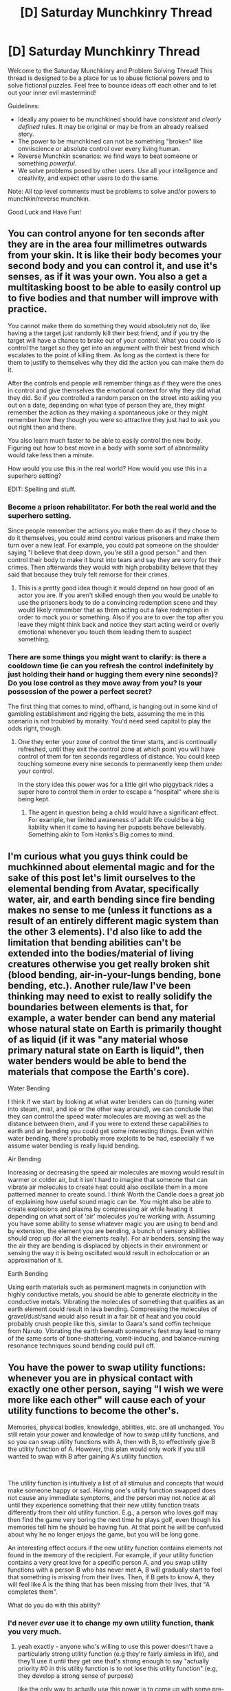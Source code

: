 #+TITLE: [D] Saturday Munchkinry Thread

* [D] Saturday Munchkinry Thread
:PROPERTIES:
:Author: AutoModerator
:Score: 14
:DateUnix: 1561820841.0
:DateShort: 2019-Jun-29
:END:
Welcome to the Saturday Munchkinry and Problem Solving Thread! This thread is designed to be a place for us to abuse fictional powers and to solve fictional puzzles. Feel free to bounce ideas off each other and to let out your inner evil mastermind!

Guidelines:

- Ideally any power to be munchkined should have /consistent/ and /clearly defined/ rules. It may be original or may be from an already realised story.
- The power to be munchkined can not be something "broken" like omniscience or absolute control over every living human.
- Reverse Munchkin scenarios: we find ways to beat someone or something /powerful/.
- We solve problems posed by other users. Use all your intelligence and creativity, and expect other users to do the same.

Note: All top level comments must be problems to solve and/or powers to munchkin/reverse munchkin.

Good Luck and Have Fun!


** You can control anyone for ten seconds after they are in the area four millimetres outwards from your skin. It is like their body becomes your second body and you can control it, and use it's senses, as if it was your own. You also a get a multitasking boost to be able to easily control up to five bodies and that number will improve with practice.

You cannot make them do something they would absolutely not do, like having a the target just randomly kill their best friend, and if you try the target will have a chance to brake out of your control. What you could do is control the target so they get into an argument with their best friend which escalates to the point of killing them. As long as the context is there for them to justify to themselves why they did the action you can make them do it.

After the controls end people will remember things as if they were the ones in control and give themselves the emotional context for why they did what they did. So if you controlled a random person on the street into asking you out on a date, depending on what type of person they are, they might remember the action as they making a spontaneous joke or they might remember how they though you were so attractive they just had to ask you out right then and there.

You also learn much faster to be able to easily control the new body. Figuring out how to best move in a body with some sort of abnormality would take less then a minute.

How would you use this in the real world? How would you use this in a superhero setting?

EDIT: Spelling and stuff.
:PROPERTIES:
:Author: Palmolive3x90g
:Score: 6
:DateUnix: 1561823778.0
:DateShort: 2019-Jun-29
:END:

*** Become a prison rehabilitator. For both the real world and the superhero setting.

Since people remember the actions you make them do as if they chose to do it themselves, you could mind control various prisoners and make them turn over a new leaf. For example, you could pat someone on the shoulder saying "I believe that deep down, you're still a good person." and then control their body to make it burst into tears and say they are sorry for their crimes. Then afterwards they would with high probability believe that they said that because they truly felt remorse for their crimes.
:PROPERTIES:
:Author: ShiranaiWakaranai
:Score: 10
:DateUnix: 1561838799.0
:DateShort: 2019-Jun-30
:END:

**** This is a pretty good idea though it would depend on how good of an actor you are. If you aren't skilled enough then you would be unable to use the prisoners body to do a convincing redemption scene and they would likely remember that as them acting out a fake redemption in order to mock you or something. Also if you are to over the top after you leave they might think back and notice they start acting weird or overly emotional whenever you touch them leading them to suspect something.
:PROPERTIES:
:Author: Palmolive3x90g
:Score: 6
:DateUnix: 1561854152.0
:DateShort: 2019-Jun-30
:END:


*** There are some things you might want to clarify: is there a cooldown time (ie can you refresh the control indefinitely by just holding their hand or hugging them every nine seconds)? Do you lose control as they move away from you? Is your possession of the power a perfect secret?

The first thing that comes to mind, offhand, is hanging out in some kind of gambling establishment and rigging the bets, assuming the me in this scenario is not troubled by morality. You'd need seed capital to play the odds right, though.
:PROPERTIES:
:Author: RedSheepCole
:Score: 4
:DateUnix: 1561836746.0
:DateShort: 2019-Jun-30
:END:

**** One they enter your zone of control the timer starts, and is continually refreshed, until they exit the control zone at which point you will have control of them for ten seconds regardless of distance. You could keep touching someone every nine seconds to permanently keep them under your control.

In the story idea this power was for a little girl who piggyback rides a super hero to control them in order to escape a "hospital" where she is being kept.
:PROPERTIES:
:Author: Palmolive3x90g
:Score: 3
:DateUnix: 1561850752.0
:DateShort: 2019-Jun-30
:END:

***** The agent in question being a child would have a significant effect. For example, her limited awareness of adult life could be a big liability when it came to having her puppets behave believably. Something akin to Tom Hanks's Big comes to mind.
:PROPERTIES:
:Author: RedSheepCole
:Score: 5
:DateUnix: 1561866693.0
:DateShort: 2019-Jun-30
:END:


** I'm curious what you guys think could be muchkinned about elemental magic and for the sake of this post let's limit ourselves to the elemental bending from Avatar, specifically water, air, and earth bending since fire bending makes no sense to me (unless it functions as a result of an entirely different magic system than the other 3 elements). I'd also like to add the limitation that bending abilities can't be extended into the bodies/material of living creatures otherwise you get really broken shit (blood bending, air-in-your-lungs bending, bone bending, etc.). Another rule/law I've been thinking may need to exist to really solidify the boundaries between elements is that, for example, a water bender can bend any material whose natural state on Earth is primarily thought of as liquid (if it was "any material whose primary natural state on Earth is liquid", then water benders would be able to bend the materials that compose the Earth's core).

Water Bending

I think if we start by looking at what water benders can do (turning water into steam, mist, and ice or the other way around), we can conclude that they can control the speed water molecules are moving as well as the distance between them, and if you were to extend these capabilities to earth and air bending you could get some interesting things. Even within water bending, there's probably more exploits to be had, especially if we assume water bending is really liquid bending.

Air Bending

Increasing or decreasing the speed air molecules are moving would result in warmer or colder air, but it isn't hard to imagine that someone that can vibrate air molecules to create heat could also oscillate them in a more patterned manner to create sound. I think Worth the Candle does a great job of explaining how useful sound magic can be. You might also be able to create explosions and plasma by compressing air while heating it depending on what sort of 'air' molecules you're working with. Assuming you have some ability to sense whatever magic you are using to bend and by extension, the element you are bending, a bunch of sensory abilities should crop up (for all the elements really). For air benders, sensing the way the air they are bending is displaced by objects in their environment or sensing the way it is being oscillated would result in echolocation or an approximation of it.

Earth Bending

Using earth materials such as permanent magnets in conjunction with highly conductive metals, you should be able to generate electricity in the conductive metals. Vibrating the molecules of something that qualifies as an earth element could result in lava bending. Compressing the molecules of gravel/dust/sand would also result in a fair bit of heat and you could probably crush people like this, similar to Gaara's sand coffin technique from Naruto. Vibrating the earth beneath someone's feet may lead to many of the same sorts of bone-shattering, vomit-inducing, and balance-ruining resonance techniques sound bending could pull off.
:PROPERTIES:
:Author: babalook
:Score: 7
:DateUnix: 1561840176.0
:DateShort: 2019-Jun-30
:END:


** You have the power to swap utility functions: whenever you are in physical contact with exactly one other person, saying "I wish we were more like each other" will cause each of your utility functions to become the other's.

Memories, physical bodies, knowledge, abilities, etc. are all unchanged. You still retain your power and knowledge of how to swap utility functions, and so you can swap utility functions with A, then with B, to effectively give B the utility function of A. However, this plan would only work if you still wanted to swap with B after gaining A's utility function.

​

The utility function is intuitively a list of all stimulus and concepts that would make someone happy or sad. Having one's utility function swapped does not cause any immediate symptoms, and the person may not notice at all until they experience something that their new utility function treats differently from their old utility function. E.g., a person who loves golf may then find the game very boring the next time he plays golf, even though his memories tell him he should be having fun. At that point he will be confused about why he no longer enjoys the game, but you will be long gone.

An interesting effect occurs if the new utility function contains elements not found in the memory of the recipient. For example, if your utility function contains a very great love for a specific person A, and you swap utility functions with a person B who has never met A, B will gradually start to feel that something is missing from their lives. Then, if B gets to know A, they will feel like A is the thing that has been missing from their lives, that "A completes them".

What do you do with this ability?
:PROPERTIES:
:Author: ShiranaiWakaranai
:Score: 4
:DateUnix: 1561839734.0
:DateShort: 2019-Jun-30
:END:

*** I'd never /ever/ use it to change my own utility function, thank you very much.
:PROPERTIES:
:Author: TyeJoKing
:Score: 8
:DateUnix: 1561842881.0
:DateShort: 2019-Jun-30
:END:

**** yeah exactly - anyone who's willing to use this power doesn't have a particularly strong utility function (e.g they're fairly aimless in life), and they'll use it until they get one that's strong enough to say "actually priority #0 in this utility function is to not lose this utility function" (e.g, they develop a strong sense of purpose)

like the only way to actually use this power is to come up with some pre-comitment scheme to guarantee that you'll get your original utility function back, and even then it'll probably be circumvented by a particularly strong utility function.
:PROPERTIES:
:Author: IICVX
:Score: 5
:DateUnix: 1561853730.0
:DateShort: 2019-Jun-30
:END:


**** You could always swap it back. For example, if there are two people A and B who you want to swap utility functions between, you can swap with A, then B, then A again to get your own function back while making the other two swap theirs. The only issue is making sure the utility functions of A and B won't make you want to stop halfway through the process.
:PROPERTIES:
:Author: ShiranaiWakaranai
:Score: 2
:DateUnix: 1561843407.0
:DateShort: 2019-Jun-30
:END:


*** Bomb collers to go off it I don't switch my utility function back to what it was at the start. I think I should use it to find good people who are about to die and use myself as a medium to trade their utility function with evil people. How I could get said evil people to trade I am not sure. I suposed there are some washed up and lazy people who would agree to being given the motivation to work of another person.
:PROPERTIES:
:Author: Palmolive3x90g
:Score: 3
:DateUnix: 1561988514.0
:DateShort: 2019-Jul-01
:END:


** I want to start a miniature battle royale quest here. This is a super low effort thing, but I think it will be fun. Updates are intended to be weekly, in these munchkinry threads. People's comments will be translated into suggestions that the main character is privy to (there is no voting; the final decision is hers).

--------------

Felicity's head still rang from the crash, everything in sight painted sickly colors, heaving about, to and fro. Her chest ached, and she looked down to find a metal beam skewered through her shoulder, her arm almost severed from her torso. She grasped around with her other hand, failing to think, unwilling to do nothing, incapable of action. She looked to the passenger seat---

---**snap**

“You are dead.”

As the figure spoke, the scenery faded and homogenized. The figure's every detail stood in sharp contrast, crisp, beautiful, perfect, so Entire and Right that the brain failed to even dare reduce it to mere semantic content.

“There are ten rounds. You win a round when your opposition is eliminated. You lose when you are eliminated. After completion, all parties proceed to the afterlife. It is in your interest to win.

“Before each round, you will be granted one wish, each vastly more powerful than the last. Regardless of the details of the wish, the entire power of each wish will be applied. If your wish violates the rules of wishing, you will be asked to provide an alternative.

“You have one wish available, of mundane power or trivial magic. Combat commences in thirty minutes.”

The figure disappeared. Felicity stood in an expanse of white, rolling her miraculously healed shoulder beneath her miraculously healed clothing, wearing a stunned look on her face.

--------------

You get the picture: a vague wish with unknown rules and barely-specified power. Note that I'm hoping to give you an almost-even playing field with the other contestants, though I'll be making most of it up as I go along. If you're significantly more creative than me, you should stand a shot of winning.
:PROPERTIES:
:Author: Veedrac
:Score: 5
:DateUnix: 1561961189.0
:DateShort: 2019-Jul-01
:END:

*** Well the first option is just offload the decision to the wish engine (like for example saying grant me whatever valid wish will make me most likely to win). But that is likely to be forbidden, Test anyway.

Then we can try to wish for something specific but the rules are too vague to even know what kind of thing is even valid.

So first whish that after afew seconds the particles on the arena to be rearranged in such a way that she's alive and there's an small cut in the brain of all other participants that instantly kills them. If that's not possible just wish for the small cut in everybody's brain.

If thats not valid then depends on why it's not valid.

If she isn't told why the wish is not valid test wishes like rocks on top of the other participants, explosives, compressed ball of electrons that kills everyone but is situated to kill her last , complicated mechanisms that shoot stuff towards then etc.

If possible add some kind of cover for herself to the wishes (she can wish for a contraption that includes both)
:PROPERTIES:
:Author: crivtox
:Score: 4
:DateUnix: 1561979368.0
:DateShort: 2019-Jul-01
:END:


*** I wish you had given some example of what counted as a 'mundane power or trivial magic' since it's annoying to munchkin something that's so vague.

--------------

Well the first thing to do is wish for omnipotence and work down from there. That way Felicity will get the strongest wish she can under the limits.

*A few considerations*

- We want a power that will still be usefull in the rounds after this one. So planing for some combo's will be a good idea. Or the power could multiply the MC's power.

- Since there is a high likelihood someone will have a hax power physical durability might be worth much less to invest in. As such it will be better to have power that let her avoid takeing attacks rarther than resisting them.

- Felicity seems like an average human so without wishes bosting her skill and mentality she will be pretty shit at fighting.

- She has thirty minutes of prep. Picking a power that you can charge up or has more effect if the user is given time would work well here. If she dose this allot 5 minutes to experiment then make the wish and start changeing up.

- If she could capture and interrogate her opponent that would be good. She should find out if the other people have redditors giving them suggestions. Also if they are captured she could exstend the match for more time to charge up a power for the next fight.

*The Wish Idea*

- [Summons Small Sprite]: A magical ritual that take a minute to cast that summons a [[https://upload.wikimedia.org/wikipedia/en/0/04/Navi_%28The_Legend_of_Zelda%29.png][small sprite]]. The sprites are a fast as you are and has 1/20th of your strength at the time of casting. The sprites are very loyal to you and folow basic instructions. Since you will probebly be teliported to the area make sure they are all touching your body when the timers up. Can be combind with a strength stealing wish latter down the line for exponential physical power growth.

- [Charge shot]: The kinetic energy of your body (this includes body heat) can be charged up and be fired off in a directed AoE attack. Shoot it the moment you see the enemy.
:PROPERTIES:
:Author: Palmolive3x90g
:Score: 3
:DateUnix: 1562001656.0
:DateShort: 2019-Jul-01
:END:

**** u/Veedrac:
#+begin_quote
  I wish you had given some example of what counted as a 'mundane power or trivial magic' since it's annoying to munchkin something that's so vague.
#+end_quote

Things should get more understood as you progress, since you'll be learning not only from experience and future information, but seeing other people's attempts. Plus, the nature of a single-elimination tournament is that the early challenge is easiest, most of the time.

#+begin_quote
  Felicity seems like an average human so without wishes bosting her skill and mentality she will be pretty shit at fighting.
#+end_quote

Felicity is of above-average fitness, but hardly a combat specialist. She might manage a marathon, but has never done any sustained martial art or combat sport.
:PROPERTIES:
:Author: Veedrac
:Score: 3
:DateUnix: 1562003417.0
:DateShort: 2019-Jul-01
:END:

***** This is the first time we hear it's a single-elimination tournament.
:PROPERTIES:
:Author: Gurkenglas
:Score: 2
:DateUnix: 1562015036.0
:DateShort: 2019-Jul-02
:END:


**** I think with powers granted like this, it's inevitable that the more generalist you make your power, the further scaled down it would become. Asking for omnipotence -> you can do anything to an extremely small degree, which makes it possibly the worst power you could choose (since you can't use all of it at once).

I think your idea of combos is spot on, as it's all about picking abilities that are usually underpowered (so they won't be nerfed as much) and then pairing them in a way that allows them to fit their niche.

On the downside, I am /not/ particularly creative, and it appears that all the combos I can think of require abilities that are already OP on their own.
:PROPERTIES:
:Author: causalchain
:Score: 3
:DateUnix: 1562078346.0
:DateShort: 2019-Jul-02
:END:

***** A pretty good power for combo's is something like being able to see a second into the future since the more power you have the more effective it becomes.

Let's say you can teliport 10m: with future sight you can now dodge any non AoE attack simply by knowing it is comeing and instantly moveing out of the way.

Let's say you can move a 1000x faster than a normal human: Since you are moveing so fast from your perspective that second of future vision is like 16 minutes to a normal person.

Have a power that works by random chance: Look into the future to make sure the randomness always gose the way you want it.
:PROPERTIES:
:Author: Palmolive3x90g
:Score: 2
:DateUnix: 1562081486.0
:DateShort: 2019-Jul-02
:END:


*** My suggestions for the first wish are to gain the power to steal powers, to become smarter or to see the immediate future.
:PROPERTIES:
:Author: Gurkenglas
:Score: 2
:DateUnix: 1562015457.0
:DateShort: 2019-Jul-02
:END:

**** Steal powers can be really OP for someone who can guarantee their first victory without an ability. If Felicity can get a powerful set up, then that might be a good ability to get soon.

Edit:

A possible implementation of it: From each person I defeat, I can steal an ability and keep it with a strength of minimum (their stolen ability, my powerstealing ability). This means that later on, when enemies have a range of abilities, Felicity can yoink away (a weaker version of) a clever one without spending an entire wish on it. I think this is balanced as the wishes get vastly more powerful as the tournament progresses, so it's a sacrifice of present power for future flexibility.

If Felicity doesn't get this, then it would be interesting if she faces someone who does, either to great effect (and they win) or they should've gotten a more immediate wish (and they lose)
:PROPERTIES:
:Author: causalchain
:Score: 1
:DateUnix: 1562070980.0
:DateShort: 2019-Jul-02
:END:
